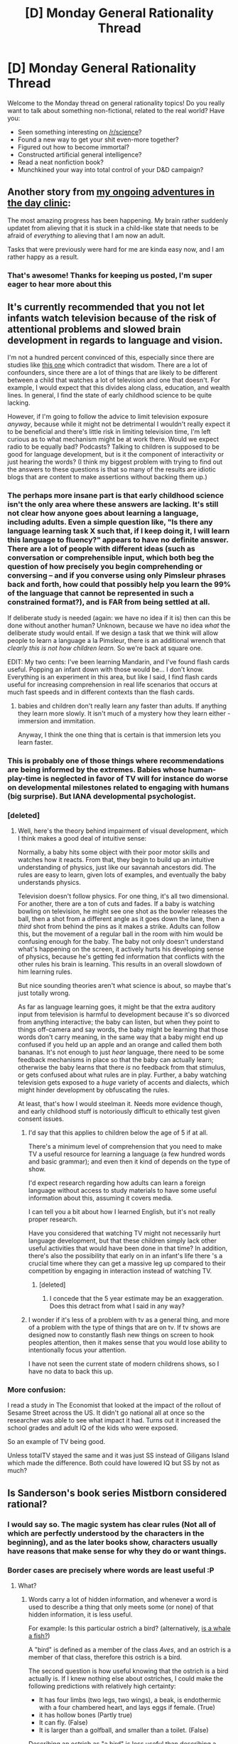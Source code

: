 #+TITLE: [D] Monday General Rationality Thread

* [D] Monday General Rationality Thread
:PROPERTIES:
:Author: AutoModerator
:Score: 19
:DateUnix: 1460991858.0
:DateShort: 2016-Apr-18
:END:
Welcome to the Monday thread on general rationality topics! Do you really want to talk about something non-fictional, related to the real world? Have you:

- Seen something interesting on [[/r/science]]?
- Found a new way to get your shit even-more together?
- Figured out how to become immortal?
- Constructed artificial general intelligence?
- Read a neat nonfiction book?
- Munchkined your way into total control of your D&D campaign?


** Another story from [[https://www.reddit.com/r/rational/comments/4eb2md/d_monday_general_rationality_thread/d1yxt6h][my ongoing adventures in the day clinic]]:

The most amazing progress has been happening. My brain rather suddenly updatet from alieving that it is stuck in a child-like state that needs to be afraid of /everything/ to alieving that I am now an adult.

Tasks that were previously were hard for me are kinda easy now, and I am rather happy as a result.
:PROPERTIES:
:Author: SvalbardCaretaker
:Score: 13
:DateUnix: 1461010509.0
:DateShort: 2016-Apr-19
:END:

*** That's awesome! Thanks for keeping us posted, I'm super eager to hear more about this
:PROPERTIES:
:Author: wtfbbc
:Score: 4
:DateUnix: 1461013030.0
:DateShort: 2016-Apr-19
:END:


** It's currently recommended that you not let infants watch television because of the risk of attentional problems and slowed brain development in regards to language and vision.

I'm not a hundred percent convinced of this, especially since there are studies like [[http://www.ncbi.nlm.nih.gov/pmc/articles/PMC4042392/][this one]] which contradict that wisdom. There are a lot of confounders, since there are a lot of things that are likely to be different between a child that watches a lot of television and one that doesn't. For example, I would expect that this divides along class, education, and wealth lines. In general, I find the state of early childhood science to be quite lacking.

However, if I'm going to follow the advice to limit television exposure /anyway/, because while it might not be detrimental I wouldn't really expect it to be beneficial and there's little risk in limiting television time, I'm left curious as to what mechanism might be at work there. Would we expect radio to be equally bad? Podcasts? Talking to children is supposed to be good for language development, but is it the component of interactivity or just hearing the words? (I think my biggest problem with trying to find out the answers to these questions is that so many of the results are idiotic blogs that are content to make assertions without backing them up.)
:PROPERTIES:
:Author: alexanderwales
:Score: 13
:DateUnix: 1460999664.0
:DateShort: 2016-Apr-18
:END:

*** The perhaps more insane part is that early childhood science isn't the only area where these answers are lacking. It's still not clear how anyone goes about learning a language, including adults. Even a simple question like, "Is there any language learning task X such that, if I keep doing it, I will learn this language to fluency?" appears to have no definite answer. There are a lot of people with different ideas (such as conversation or comprehensible input, which both beg the question of how precisely you begin comprehending or conversing -- and if you converse using only Pimsleur phrases back and forth, how could that possibly help you learn the 99% of the language that cannot be represented in such a constrained format?), and is FAR from being settled at all.

If deliberate study is needed (again: we have no idea if it is) then can this be done without another human? Unknown, because we have no idea /what/ the deliberate study would entail. If we design a task that we think will allow people to learn a language a la Pimsleur, there is an additional wrench that /clearly this is not how children learn./ So we're back at square one.

EDIT: My two cents: I've been learning Mandarin, and I've found flash cards useful. Popping an infant down with those would be... I don't know. Everything is an experiment in this area, but like I said, I find flash cards useful for increasing comprehension in real life scenarios that occurs at much fast speeds and in different contexts than the flash cards.
:PROPERTIES:
:Score: 6
:DateUnix: 1461006039.0
:DateShort: 2016-Apr-18
:END:

**** babies and children don't really learn any faster than adults. If anything they learn more slowly. It isn't much of a mystery how they learn either - immersion and immitation.

Anyway, I think the one thing that is certain is that immersion lets you learn faster.
:PROPERTIES:
:Author: Uncaffeinated
:Score: 1
:DateUnix: 1461294530.0
:DateShort: 2016-Apr-22
:END:


*** This is probably one of those things where recommendations are being informed by the extremes. Babies whose human-play-time is neglected in favor of TV will for instance do worse on developmental milestones related to engaging with humans (big surprise). But IANA developmental psychologist.
:PROPERTIES:
:Author: Charlie___
:Score: 4
:DateUnix: 1461021970.0
:DateShort: 2016-Apr-19
:END:


*** [deleted]
:PROPERTIES:
:Score: 3
:DateUnix: 1461016622.0
:DateShort: 2016-Apr-19
:END:

**** Well, here's the theory behind impairment of visual development, which I think makes a good deal of intuitive sense:

Normally, a baby hits some object with their poor motor skills and watches how it reacts. From that, they begin to build up an intuitive understanding of physics, just like our savannah ancestors did. The rules are easy to learn, given lots of examples, and eventually the baby understands physics.

Television doesn't follow physics. For one thing, it's all two dimensional. For another, there are a ton of cuts and fades. If a baby is watching bowling on television, he might see one shot as the bowler releases the ball, then a shot from a different angle as it goes down the lane, then a /third/ shot from behind the pins as it makes a strike. Adults can follow this, but the movement of a regular ball in the room with him would be confusing enough for the baby. The baby not only doesn't understand what's happening on the screen, it actively hurts his developing sense of physics, because he's getting fed information that conflicts with the other rules his brain is learning. This results in an overall slowdown of him learning rules.

But nice sounding theories aren't what science is about, so maybe that's just totally wrong.

As far as language learning goes, it might be that the extra auditory input from television is harmful to development because it's so divorced from anything interactive; the baby can listen, but when they point to things off-camera and say words, the baby might be learning that those words don't carry meaning, in the same way that a baby might end up confused if you held up an apple and an orange and called them both bananas. It's not enough to just /hear/ language, there need to be some feedback mechanisms in place so that the baby can actually learn; otherwise the baby learns that there /is/ no feedback from that stimulus, or gets confused about what rules are in play. Further, a baby watching television gets exposed to a /huge/ variety of accents and dialects, which might hinder development by obfuscating the rules.

At least, that's how I would steelman it. Needs more evidence though, and early childhood stuff is notoriously difficult to ethically test given consent issues.
:PROPERTIES:
:Author: alexanderwales
:Score: 10
:DateUnix: 1461019384.0
:DateShort: 2016-Apr-19
:END:

***** I'd say that this applies to children below the age of 5 if at all.

There's a minimum level of comprehension that you need to make TV a useful resource for learning a language (a few hundred words and basic grammar); and even then it kind of depends on the type of show.

I'd expect research regarding how adults can learn a foreign language without access to study materials to have some useful information about this, assuming it covers media.

I can tell you a bit about how I learned English, but it's not really proper research.

Have you considered that watching TV might not necessarily hurt language development, but that these children simply lack other useful activities that would have been done in that time? In addition, there's also the possibility that early on in an infant's life there 's a crucial time where they can get a massive leg up compared to their competition by engaging in interaction instead of watching TV.
:PROPERTIES:
:Author: Kuratius
:Score: 3
:DateUnix: 1461136459.0
:DateShort: 2016-Apr-20
:END:

****** [deleted]
:PROPERTIES:
:Score: 1
:DateUnix: 1461155987.0
:DateShort: 2016-Apr-20
:END:

******* I concede that the 5 year estimate may be an exaggeration. Does this detract from what I said in any way?
:PROPERTIES:
:Author: Kuratius
:Score: 1
:DateUnix: 1461240876.0
:DateShort: 2016-Apr-21
:END:


***** I wonder if it's less of a problem with tv as a general thing, and more of a problem with the type of things that are on tv. If tv shows are designed now to constantly flash new things on screen to hook peoples attention, then it makes sense that you would lose ability to intentionally focus your attention.

I have not seen the current state of modern childrens shows, so I have no data to back this up.
:PROPERTIES:
:Author: ayrvin
:Score: 1
:DateUnix: 1461328913.0
:DateShort: 2016-Apr-22
:END:


*** More confusion:

I read a study in The Economist that looked at the impact of the rollout of Sesame Street across the US. It didn't go national all at once so the researcher was able to see what impact it had. Turns out it increased the school grades and adult IQ of the kids who were exposed.

So an example of TV being good.

Unless totalTV stayed the same and it was just SS instead of Giligans Island which made the difference. Both could have lowered IQ but SS by not as much?
:PROPERTIES:
:Author: ednever
:Score: 3
:DateUnix: 1461034531.0
:DateShort: 2016-Apr-19
:END:


** Is Sanderson's book series Mistborn considered rational?
:PROPERTIES:
:Author: Dwood15
:Score: 7
:DateUnix: 1460996658.0
:DateShort: 2016-Apr-18
:END:

*** I would say so. The magic system has clear rules (Not all of which are perfectly understood by the characters in the beginning), and as the later books show, characters usually have reasons that make sense for why they do or want things.
:PROPERTIES:
:Author: Rhamni
:Score: 8
:DateUnix: 1461002063.0
:DateShort: 2016-Apr-18
:END:


*** Border cases are precisely where words are least useful :P
:PROPERTIES:
:Author: Charlie___
:Score: 6
:DateUnix: 1461022008.0
:DateShort: 2016-Apr-19
:END:

**** What?
:PROPERTIES:
:Author: Dwood15
:Score: 3
:DateUnix: 1461022508.0
:DateShort: 2016-Apr-19
:END:

***** Words carry a lot of hidden information, and whenever a word is used to describe a thing that only meets some (or none) of that hidden information, it is less useful.

For example: Is this particular ostrich a bird? (alternatively, [[http://slatestarcodex.com/2014/11/21/the-categories-were-made-for-man-not-man-for-the-categories/][is a whale a fish?]])

A "bird" is defined as a member of the class /Aves/, and an ostrich is a member of that class, therefore this ostrich is a bird.

The second question is how useful knowing that the ostrich is a bird actually is. If I knew nothing else about ostriches, I could make the following predictions with relatively high certainty:

- It has four limbs (two legs, two wings), a beak, is endothermic with a four chambered heart, and lays eggs if female. (True)
- it has hollow bones (Partly true)
- It can fly. (False)
- It is larger than a golfball, and smaller than a toilet. (False)

Describing an ostrich as "a bird" is less useful than describing a duck as "a bird" because it matches less of the hidden information about what "a bird" is.
:PROPERTIES:
:Author: ulyssessword
:Score: 7
:DateUnix: 1461034692.0
:DateShort: 2016-Apr-19
:END:

****** Thanks for the info, I guess?
:PROPERTIES:
:Author: Dwood15
:Score: 4
:DateUnix: 1461037595.0
:DateShort: 2016-Apr-19
:END:

******* I'm not sure I'm interpreting this correctly, but I believe [[/u/ulyssessword][u/ulyssessword]] is implying that Mistborn is a border case of the category 'rational fiction', and that describing it as rational is thus probably accurate, but not very useful.

(Sorry for stating the obvious, if I am. I'm not sure I interpreted your post correctly either.)

Incidentally, I would certainly consider Mistborn to be rational fiction myself, for the same reasons Rhamni pointed out.
:PROPERTIES:
:Author: Quillwraith
:Score: 4
:DateUnix: 1461082694.0
:DateShort: 2016-Apr-19
:END:

******** [[/u/Dwood15]], [[/u/Quillwraith]] pretty much said what I was trying to:

(Mistborn spoilers below)

By the definition in the sidebar:

- Nothing happens because the plot requires it.
- The conflict is mostly due to factional differences instead of plot points.
- The characters solve problems with their brains.
- The rules are sane and consistent.

It meets those requirements fairly well.

On the other hand (repeating my spoiler warning):

- The characters actions are also driven by prophecy and the subtle and direct actions of two opposed god/elemental/people (whatever you want to call Ruin and Preservation, or Ati and Leras)
- Ruin is pretty much Evil. That /is/ its beliefs and values, and it /is/ what drives it into conflict with everything else, but still...
- No real complaints about how they solve problems.
- The rules are sane and consistent, but the actions of Ruin and Preservation can make them act less like physics (including magic-physics) and more like something people do.

I'd give it a solid B+ for how well it fits the definition of "rational fiction."

The second question is how useful is knowing that Mistborn is rational fiction actually is. (I'll leave it as an exercise for the reader.)
:PROPERTIES:
:Author: ulyssessword
:Score: 2
:DateUnix: 1461115919.0
:DateShort: 2016-Apr-20
:END:


** Yesterday I started implementing on a life hack attempt.

For every act of 'feel good' charity such as funding a cat's pacemaker, helping out a friend or maybe donating time at a soup kitchen/giving a bum some change.

You match it with a large scale 'best good' donation to a charity.

Ideally you should try and do these close together if able.

For me I'm currently siding with funding malaria nets as my 'best good' charity to match.
:PROPERTIES:
:Author: Nighzmarquls
:Score: 4
:DateUnix: 1460998993.0
:DateShort: 2016-Apr-18
:END:

*** Pairing warm fuzzies with effective altruism in close temporal proximity in order to create an association between the two, and a conditioned feeling of warmth when doing effective charity?

If you can, queue up the charity donation on your phone or computer, and send it when you feel your fuzziest.
:PROPERTIES:
:Author: TennisMaster2
:Score: 5
:DateUnix: 1461007539.0
:DateShort: 2016-Apr-18
:END:

**** That is the plan, At present I'm keeping all my fuzzy donations on computer at home so I can give my brain time to make decisions about things fairly rationally.

Also as with most of my more impulsive buys I more or less limit all one time transactions to about what I'd spend on lunch.
:PROPERTIES:
:Author: Nighzmarquls
:Score: 2
:DateUnix: 1461009829.0
:DateShort: 2016-Apr-19
:END:


** So the due date to file your taxes was today and it was the first time I had to do it without any assistance from my family.

Does anyone have any advice to make doing your taxes easier? The most obvious advice I can think of is the obvious one of having multiple back-up copies of relevant forms and to do it months in advance.
:PROPERTIES:
:Author: xamueljones
:Score: 3
:DateUnix: 1461004003.0
:DateShort: 2016-Apr-18
:END:

*** Honestly? Suck it up like all us American suckers and pay the $60 or whatever for Turbotax.
:PROPERTIES:
:Score: 8
:DateUnix: 1461004336.0
:DateShort: 2016-Apr-18
:END:

**** Or if your in the right economical bracket and doing stuff the 'hard way' (have more then two jobs, mix of income sources etc) go and hire a professional to go looking for tax credits for you.
:PROPERTIES:
:Author: Nighzmarquls
:Score: 1
:DateUnix: 1461009735.0
:DateShort: 2016-Apr-19
:END:


**** If it's his first time, he probably qualifies for IRS free-file.
:PROPERTIES:
:Author: Charlie___
:Score: 1
:DateUnix: 1461022156.0
:DateShort: 2016-Apr-19
:END:


**** Basically that or taxact. It's what I used this year. Worked well enough, and it was only like 15 bucks.
:PROPERTIES:
:Author: Dwood15
:Score: 1
:DateUnix: 1461037991.0
:DateShort: 2016-Apr-19
:END:


*** From what I remember, last year when I did them myself they weren't too bad. Look numbers x, y and z up from your W2 and plug them in, read a little, and just follow the instructions.
:PROPERTIES:
:Author: Marthinwurer
:Score: 3
:DateUnix: 1461015889.0
:DateShort: 2016-Apr-19
:END:


*** Assuming you're income's not too high, Turbotax literally makes it a breeze in my opinion (uploading your W2 and 1095s, etc. that it tells you to, and answering it's question is just a few hours of mild effort).

That having been said, I would recommend keeping track yourself through the year of deductibles like giving to charity, miles traveled or items purchased for work. And depending on your experience, may want to claim slightly fewer deductions to guarantee that you don't need to pay the gov't.
:PROPERTIES:
:Author: whywhisperwhy
:Score: 1
:DateUnix: 1461291791.0
:DateShort: 2016-Apr-22
:END:


** Not sure where I should ask this, so this seems like a good place? Maybe? Anyway,

Do you know a good place to start for meditation? I'd feel dirty if I talked about "rational meditation", so I'll say I'm looking for methods to concentrate on myself for a given period of time that actually improves my thinking patterns in a quantifiable or verifiable way. Anyway, I'm looking for beginner techniques that can be understood without learning any jargon or fringe theories of the "your body is made of interconnected energies" type.

EDIT: Thanks for all the replies.
:PROPERTIES:
:Author: CouteauBleu
:Score: 5
:DateUnix: 1461056747.0
:DateShort: 2016-Apr-19
:END:

*** Get into a comfortable position. Set a timer for 5 minutes. Close your eyes, sit still and focus on something specific e.g Your breath, counting, a particular idea or sensation. When you notice you have started focusing on something else redirect your attention back to whatever you were supposed to be focusing on without judging, shame or feeling frustration.

Doing meditation consistently and regularly is more important then doing it perfectly. If you keep feeling frustrated then either lower the amount of time you do each day or have multiple shorter sessions. As you become better at mediation and more patient you can increase the length of your sessions.
:PROPERTIES:
:Author: MrCogmor
:Score: 3
:DateUnix: 1461062839.0
:DateShort: 2016-Apr-19
:END:

**** I think maybe I'm missing the point of the exercise, but is that all? I get the impression that there should be something else after that, like "learn to concentrate and stay away from distracting thoughts, /then/ once you've become more patient, [...]".
:PROPERTIES:
:Author: CouteauBleu
:Score: 3
:DateUnix: 1461070073.0
:DateShort: 2016-Apr-19
:END:

***** The point is for stress relief, improving your self-control and attention span. You become more patient as a consequence of improving your attention span.
:PROPERTIES:
:Author: MrCogmor
:Score: 4
:DateUnix: 1461105724.0
:DateShort: 2016-Apr-20
:END:


***** u/BoilingLeadBath:
#+begin_quote
  I feel like there should be a skill progression, like any other art
#+end_quote

Well besides the obvious route, practicing meditation under states of duress, I've heard anecdotal evidence that that's a thing. For instance, building on the skill of "paying attention to something", I've heard:

- Falling asleep in seconds by force of will, by focusing on hypnotic imagery.
- Gaining control over various "autonomic" functions, like heart rate.

Frankly, I'm not familiar with the meditation literature, so I don't know how well this stuff checks out, or what a recommended progression would be... but you can worry about that a thousand hours (or at least a hundred) from now. There's a LOT of progression to be had in the basics.
:PROPERTIES:
:Author: BoilingLeadBath
:Score: 1
:DateUnix: 1461282275.0
:DateShort: 2016-Apr-22
:END:

****** u/whywhisperwhy:
#+begin_quote
  Gaining control over various "autonomic" functions, like heart rate.
#+end_quote

I think this is more along the lines of [[https://www.ncbi.nlm.nih.gov/pmc/articles/PMC2939454/][biofeedback]]. There have been studies that show meditation to help directly control heart rate, but honestly they don't sound like meditation to me [[https://www.theconnection.tv/use-mind-control-heart-rate/][like in this one]], where they ask participants specifically to pay high attention to their heart rate. I've gotten the impression they're related skills but if that's your goal, meditation probably isn't the most efficient route there.
:PROPERTIES:
:Author: whywhisperwhy
:Score: 1
:DateUnix: 1461292904.0
:DateShort: 2016-Apr-22
:END:


*** I highly recommend the book 'the relaxation response'. It's by a harvard professor that studies a few types of meditation, and tried to distill some of the central principles from it, and studied the physiological effects that could be measured from it.
:PROPERTIES:
:Author: ayrvin
:Score: 2
:DateUnix: 1461329229.0
:DateShort: 2016-Apr-22
:END:


*** I would suggest guided scripts initially; [[https://www.headspace.com/headspace-meditation-app][Headspace]] is a good place to start, the free trial is a good way to get started. There's also a similar progression of audio scripts that can be downloaded [[http://franticworld.com/free-meditations-from-mindfulness/][here]]. Then move on to solo sessions.

Personally, I find the "body scan" technique (both links will teach this) useful to get into the mindset and then continuing much like MrCogmor suggested. There's also square breathing (breathe in for 4 seconds, hold it in for 4 seconds, breathe out for 4 seconds, repeat).

Last, some people suggest doing this before bed and if it works for you, great, but personally I found I started to associate it with sleep and would instead suggest trying it at junctures doing the day (just got home from work? 10 minutes).
:PROPERTIES:
:Author: whywhisperwhy
:Score: 1
:DateUnix: 1461292399.0
:DateShort: 2016-Apr-22
:END:


** I started at a new job yesterday. What the company does is they/we receive tens of thousands of documents every day and digitize them. My work is just making sure documents are appropriate, whole and in the correct order. It is exceptionally monotonous, and the pay is pretty good because people hate how boring it is. However. We get to listen to podcasts/youtube/whatever while we work, as long as we can keep a good pace. So. I think I can make this work. Anyone got any good recommendations for a guy who has eight hours/day to listen to stuff on the Internet?
:PROPERTIES:
:Author: Rhamni
:Score: 3
:DateUnix: 1461083283.0
:DateShort: 2016-Apr-19
:END:

*** Have a hobby or skill or domain expertise you truly wish to, not have, but develop and learn?
:PROPERTIES:
:Author: TennisMaster2
:Score: 2
:DateUnix: 1461129074.0
:DateShort: 2016-Apr-20
:END:

**** My interests are wide. Sciencey stuff, philosophy, game theory, history, politics, offensive jokes, Fantasy... As for domain expertise, while I can listen to stuff all day long, I occasionally have to just pull the plugs out for a few minutes without waiting to pause, and my eyes are busy scanning documents, so I can't pay attention to the screen most of the time. Would have loved to learn coding (I'm a beginner and have been learning a little html/js in the last month), but I don't think that's much of a learning by listening project. If there is any particular [[/r/rational]] approved skillset you can learn mainly by listening to stuff (I don't mind potentially relistening to the same thing a few times), I'd be interested in that. Learning a new language, maybe?

So far I've listened to youtube Let's Plays, creepypastas and started relistening to the hpmor podcast.
:PROPERTIES:
:Author: Rhamni
:Score: 1
:DateUnix: 1461184080.0
:DateShort: 2016-Apr-21
:END:

***** [[http://www.thegreatcourses.com/]]

[[http://www.fluentu.com/blog/best-audio-language-learning/]]

--------------

[[https://www.youtube.com/user/YaleCourses/videos]]

Might have to go back three years for some straight lectures, but it's worth it. Not sure how necessary the powerpoint slides are, for the professors that used them.

[[https://www.youtube.com/user/StanfordUniversity/videos?sort=da&flow=grid&view=0]]

Similar to the above, but more of a focus on guest lecturers than full lecture-based courses.

[[https://www.youtube.com/user/oxford/videos?sort=da&flow=grid&view=0]]

Similar to the above. I'm just googling a university name + youtube.

[[https://podcasts.ox.ac.uk/]]

Might be the better option over the above link.

--------------

[[http://www.audible.com/cat/Education-Audiobooks/2226650011]]

Not sure how to navigate that site. Might want to just search by topic, rather than browse large categories.

--------------

[[https://archive.org/details/ucberkeleylectures]]

[[http://www.openculture.com/2013/04/the_history_of_the_world_in_46_lectures.html]]

[[http://ocw.mit.edu/courses/brain-and-cognitive-sciences/9-01-neuroscience-and-behavior-fall-2003/audio-lectures/]]

Now I'm googing "audio + [discipline] + lectures".

--------------

[[http://rationallyspeakingpodcast.org/]]

[[https://itunes.apple.com/itunes-u/arming-the-donkeys/id420535283?mt=10]]

--------------

[[http://www.learnoutloud.com/Free-Audio-Video/Philosophy]]

[[http://www.loyalbooks.com/genre/Philosophy]]

[[https://www.youtube.com/playlist?list=PLnkWWmhVvhc0B1jP0N9H9vc8-OVZPOGlp]]

[[http://www.openculture.com/2013/05/download_90_free_philosophy_courses_and_start_living_the_examined_life.html]]

This site is worth exploring further.\\
For example, [[http://www.openculture.com/2011/08/stars_of_philosophy_offer_free_courses_online.html]]

--------------

For anything else you'll have to either be more specific, or try to query yourself.
:PROPERTIES:
:Author: TennisMaster2
:Score: 2
:DateUnix: 1461195727.0
:DateShort: 2016-Apr-21
:END:

****** That is rather a lot. Thank you! I'm a big fan of TTC/The Great Courses. I'll have to check out the others!
:PROPERTIES:
:Author: Rhamni
:Score: 1
:DateUnix: 1461196328.0
:DateShort: 2016-Apr-21
:END:

******* I'd suggest language courses the most. As you practice the enunciation with your mouth and you don't need hands to do anything with it.
:PROPERTIES:
:Author: Teal_Thanatos
:Score: 2
:DateUnix: 1461212604.0
:DateShort: 2016-Apr-21
:END:


** Retrospective realization about HPMoR: the fact that the kid who teaches people to yell "Blood for the blood god!" is kinda the bad guy and very much not to be admired... really should have come as less of a surprise. I mean, I didn't know shit about 40k then, so I took it as a fairly cheap joke, but no, Khornates and other worshipers of the Chaos Gods are /never, ever/ the good guys. They're the /Larger Context Villains/.
:PROPERTIES:
:Score: 7
:DateUnix: 1461003926.0
:DateShort: 2016-Apr-18
:END:

*** Can someone tell me about this 40k thing is. I dont know shit about it.
:PROPERTIES:
:Author: mouli4543
:Score: 4
:DateUnix: 1461007754.0
:DateShort: 2016-Apr-18
:END:

**** Uhhhhhh... let's start out this way: IN THE GRIM DARKNESS OF THE FAR FUTURE, THERE IS ONLY WAR.

It's a tabletop game based on an over-the-top metalicious attitude, 80s humor, and pulp scifi tropes. It's responsible for coining the term "grimdark", and its "Chaos" faction are basically an entire game faction of mindfuckingly evil Nyarlathotep and Cosmic Horror stuff.
:PROPERTIES:
:Score: 12
:DateUnix: 1461008353.0
:DateShort: 2016-Apr-19
:END:


**** Put simply, the closest thing the setting has to "good" guys are theocratic communist aliens who like to brainwash entire planets.

They're "good" because the rest of the factions just skip straight to "cleanse the whole planet."
:PROPERTIES:
:Author: GaBeRockKing
:Score: 11
:DateUnix: 1461015455.0
:DateShort: 2016-Apr-19
:END:

***** u/deleted:
#+begin_quote
  Put simply, the closest thing the setting has to "good" guys are theocratic communist aliens who like to brainwash entire planets.
#+end_quote

Untrue! They're not theocratic: they're the only faction who still actually believe in straight-up materialism (the metaphysical position).
:PROPERTIES:
:Score: 3
:DateUnix: 1461068365.0
:DateShort: 2016-Apr-19
:END:

****** Space pope. Your argument is invalid.
:PROPERTIES:
:Author: GaBeRockKing
:Score: 5
:DateUnix: 1461074706.0
:DateShort: 2016-Apr-19
:END:


*** Hmm. Kinda the bad guy, I guess that's one way to put it. Throughout the entire story he tries to be a hero, fails miserably at it and it ends up being the psychopathic antagonist that saves the day from his stupidity. He did have heroic intentions though. I don't think the blood for the blood god quote contradicts that.
:PROPERTIES:
:Author: Sailor_Vulcan
:Score: 2
:DateUnix: 1461020519.0
:DateShort: 2016-Apr-19
:END:

**** u/deleted:
#+begin_quote
  Throughout the entire story he tries to be a hero, fails miserably at it and it ends up being the psychopathic antagonist that saves the day from his stupidity.
#+end_quote

Partly from his own stupidity. Partly. But also, and I do think this is what the author was trying to convey, /he wasn't even looking at the right scale/. The moral of the story was supposed to be that only Albus Dumbledore was actually playing the right game to begin with by considering the Larger Context Problems rather than the day-to-day political jockeying.

That, and ALICORN PRINCESS HERMIONE DID NOTHING WRONG, but that's just my personal and insistent interpretation.

#+begin_quote
  He did have heroic intentions though.
#+end_quote

Heroic intentions, but started out as literally a copy of the villain's mind.

#+begin_quote
  I don't think the blood for the blood god quote contradicts that.
#+end_quote

It shows that you're looking at someone predisposed to act in blatantly villainous ways. Even among the Four Gods of Chaos, /Khorne is a nasty motherfucker/. He doesn't particularly /favor/ slaughtering the weak and defenseless, but hey, he'll take their skulls if no better skulls are available.

Actually, I take back the first remark. [[https://www.youtube.com/watch?v=SG7VvMGw6w0][They're /all/ nasty motherfuckers.]] Death to Chaos and Heresy with it.
:PROPERTIES:
:Score: 4
:DateUnix: 1461021412.0
:DateShort: 2016-Apr-19
:END:

***** Is this veering into "Hitler ate sugar" territory? I mean, sure the actors who use that battle cry in WH are nasty, but it's an admittedly badass one, even in the absence of any WH knowledge. If you're going to find fault with HJPEV using it, the fault is in him getting into situations where he needs a battle cry in the first place, not in choosing this particular one. If the only piece of information you had about a 11-year-old boy is that he used such a war cry while playing wargames with other children, you'd conclude that he's a fabulous chuuni nerd, not that he's a burgeoning Dark Lord.

I think that going all conscientious objector on the 11-year-old Ender-esque wargames and dedicating himself to something that actually matters in the long run might have been a better strategy, but the whole point of his character arc is that he's still a child at the onset.
:PROPERTIES:
:Author: AugSphere
:Score: 4
:DateUnix: 1461140859.0
:DateShort: 2016-Apr-20
:END:

****** u/deleted:
#+begin_quote
  chuuni
#+end_quote

What does that mean?
:PROPERTIES:
:Score: 1
:DateUnix: 1461152215.0
:DateShort: 2016-Apr-20
:END:

******* [[https://www.urbandictionary.com/define.php?term=Chuunibyou][urbandictionary has a somewhat adequate summary]], which is, incidentally, the first result google returns on "chuuni" search string.

Essentially, I'm referring to the fact that Harry acts in over-dramatic fashion without much apparent self consciousness. He also sees himself as someone truly special and acts correspondingly (as is typical with chūnibyō), but that's not as relevant in this particular case. From the outside he looks like an archetypical chūnibyō (even though he arguably doesn't fit, once his thoughts are known).

Jeez, [[/u/Velorien]] and I spent like ten minutes discussing whether HJPEV can be accurately described by the term or not. It's a bit tricky to precisely define.
:PROPERTIES:
:Author: AugSphere
:Score: 3
:DateUnix: 1461157557.0
:DateShort: 2016-Apr-20
:END:

******** Ok, that's just plain funny, especially to those of us who always knew we were special in the bad ways.
:PROPERTIES:
:Score: 2
:DateUnix: 1461158597.0
:DateShort: 2016-Apr-20
:END:


******** /Here's the Urban Dictionary definition of/ [[http://www.urbandictionary.com/define.php?term=chuunibyou][*/Chuunibyou/*]] :

--------------

#+begin_quote
  A Japanese slang term which roughly translates to "Middle School 2nd Year Syndrome". People with chuunibyou either act like a know-it-all adult and look down on real ones, or believe they have special powers unlike others.

  This is a common stage in growth; for most people, it happens--you guessed it--around the 2nd year of middle school (Grade 8 in Japan). However, the problem is, there are some grown-ups who have this symptom.

  There are 3 main types of Chuunibyou. DQN-type pretends to be antisocial even though they aren't, or can't be and has made-up stories about antisocial behavior. Subculture-type prefers subculture or minor trends just to be different and have the "cool" factor. Evil Eye-Type admires mystical powers and pretends to have one of their own, to the extent of establishing an alias just for that.

  And if you think you have one of these or want more information in the subject, a good idea is to read the "Chuunibyou User Manual" (中二病取扱説明書, Chuunibyou Toriatsukai Setsumei Sho) by Saegami HYŌYA.

  If you [[http://www.urbandictionary.com/define.php?term=tl%3Bdr][tl;dr]] I'm going to clobber you.
#+end_quote

--------------

/An example of DQN Chuunibyou:/

/"Look at all those bandages wrapped around you! What happened?"/

/"I had a bunch of gang fights."/

/"Come on, I know you're too kind to be a gangster."/

/An example of Subculture Chuunibyou:/

/"When I collect Pokémon cards, I only collect ones that are imported from Japan."/

/"Can you read all those?"/

/"-/-; S-sure I can..."_

/An example of Evil Eye Chuunibyou:/

/"Don't take that bandana off my left wrist. It's sealing an evil spirit inside me and if you take it off I may go berserk."/

/"Dude, calm down. You just have chuunibyou."/

--------------

[[http://www.reddit.com/r/autourbanbot/wiki/index][^{about}]] ^{|} [[http://www.reddit.com/message/compose?to=/r/autourbanbot&subject=bot%20glitch&message=%0Acontext:https://www.reddit.com/r/rational/comments/4fc9en/d_monday_general_rationality_thread/d2a8ozz][^{flag for glitch}]] ^{|} ^{*Summon*: urbanbot, what is something?}
:PROPERTIES:
:Author: autourbanbot
:Score: 1
:DateUnix: 1461157572.0
:DateShort: 2016-Apr-20
:END:


*** Could you expand on why you reckon Harry is kinda the bad guy?
:PROPERTIES:
:Author: FuguofAnotherWorld
:Score: 1
:DateUnix: 1461196241.0
:DateShort: 2016-Apr-21
:END:


** The average total-correlation-explained gain from conditioning [[https://probmods.org/hierarchical-models.html][the third model given here]] on the sample data they specify is 2.6545447488 bits.

Now to try to re-code their fourth model, and do my own graph showing the TC of the conditioned-on data, the total-correlation-explained by the model, and the mean-squared-error and variance of the prototype from the ground truth. That should expose something interesting about how TC helps abstract learning proceed.

Then other things.
:PROPERTIES:
:Score: 2
:DateUnix: 1460998306.0
:DateShort: 2016-Apr-18
:END:


** Another thing I wanted to discuss was my magic system. Please note that I'm trying *not* to compare this system to other people's- I've discussed this with friends and they're like "Brandon Sanderson this/that" yeah, that's cool, but I'd like my own.

What if mana was a resource like fuel, not inherent in any person, but rather around and in our environment, with certain areas where it would/could be gathered?

Then I'd use runes to interact in various ways with the mana, and different runes stacking/providing various effects.
:PROPERTIES:
:Author: Dwood15
:Score: 1
:DateUnix: 1461009991.0
:DateShort: 2016-Apr-19
:END:

*** I'll bite. What do you have in mind and what is the reason that the people with access to it haven't broken the conversion laws?
:PROPERTIES:
:Author: FluffyButterBiscuit
:Score: 2
:DateUnix: 1461014549.0
:DateShort: 2016-Apr-19
:END:

**** That's part of what I'm trying to figure out, I want to figure out how I want mana to work in the series. And the conversion laws, being the laws of thermodynamics or newtons laws, etc?

Basically, mana is this pseudo-physical element, which has some special properties. In gas form, it can be interacted with via runes or stored in containers like any other gas, however, without runes on the container, there are some strange effects (working on that part)

Certain runes can initiate a 'burn' effect, where the mana is used up like gas and a bunsen or stove burner, and based on that rune, the "burn" can be controlled to cause different effects, such as a "cold" fire which actually reduces the surrounding heat in the area, or increase heat, one which generates electrical current or one which absorbs electricity, acting as a grounding line.

These effects would only be active so long as there is mana there to fuel it.

The design of the runes which channels and powers the mana would be similar to the way language works. You have a bunch of lines which make individual characters, and the combination of these letters make phrases sentences, and so forth.

Runes may be anything from 3d shapes, to carvings, to drawings on a piece of paper. Each medium will be able to create different effects, but these shapes which mana react to are going to be a natural part of the world, and animals, land features, plants, etc, will all have different reactions to these systems based on this.

What do you think about these rules? It's basically all i've got after a few days of thought on the subject.
:PROPERTIES:
:Author: Dwood15
:Score: 1
:DateUnix: 1461021752.0
:DateShort: 2016-Apr-19
:END:

***** Why do runes have the ability to define how mana's power is manifested?
:PROPERTIES:
:Author: TennisMaster2
:Score: 1
:DateUnix: 1461022680.0
:DateShort: 2016-Apr-19
:END:

****** Good question and I don't know right now. I'll continue working on the system and get back to you. Any thoughts on the subject, or other questions I should keep in mind?
:PROPERTIES:
:Author: Dwood15
:Score: 1
:DateUnix: 1461023369.0
:DateShort: 2016-Apr-19
:END:

******* What are you designing the magic system for? What kind of setting do you want it to like? Generally the exact mechanics are unimportant, what is important is the applications and limitations. It doesn't really matter whether you enchant a magic object with runes, words, rituals or magic crystals compared to whether magic items are uber-rare luxury goods, common upper-class items or household equipment and how easily they can be used for automation.

If you are trying to make a story then it is generally easier to alter a magic system to suit a plot then create plots suited to a particular magic system.

The magic system as outlined is fairly generic in tvtropes terms is geometric magic + background magic field + functional magic.
:PROPERTIES:
:Author: MrCogmor
:Score: 3
:DateUnix: 1461061817.0
:DateShort: 2016-Apr-19
:END:


******* MrCogmor has some good points, but you also want to keep in mind the implications. That runes - human-created geometric shapes - hold the ability to define how a fundamental force is expressed implies something about the laws of reality.

For example, say if you were to uncover a cavern replete with mana, either the mana of the entire cavern or certain zones within it would group into the shape of what has become known and used as runes, each rune-formation affecting reality within a certain radius. Why mana groups into runes may have an answer similar to why molecules form in specific patterns. I find 'magical magnetism' an unconvincing reason, but it's convenient. However, magnetism itself has far-ranging implications on how the universe works, and so will your meta-force that defines how mana groups into shapes. Other suggestions might be emotions having a metaphysical and lasting impact on the earth and or mana, mana being an engineered force that is not naturally occurring, mana being an organism or domain of organisms rather than a force, etc.
:PROPERTIES:
:Author: TennisMaster2
:Score: 2
:DateUnix: 1461084568.0
:DateShort: 2016-Apr-19
:END:


***** Is mana a renewable resource? If so, where does it come from or how is it made?
:PROPERTIES:
:Author: Adrastos42
:Score: 1
:DateUnix: 1461256469.0
:DateShort: 2016-Apr-21
:END:

****** Mana is a renewable resource in that it reappears after 4 thousand years or so, from deep under the earth. It is not renewable in that after the majority is burnt off, the mana seeping out is quite small. That said, the amount in my story is roughly equivalent to fossil fuels today, however finding wells of it is much more difficult than finding wells of oil/natural gas, at least for the first ten years of my story until people figure out how to use it more effectively.
:PROPERTIES:
:Author: Dwood15
:Score: 1
:DateUnix: 1461258372.0
:DateShort: 2016-Apr-21
:END:


*** Consider the way Magic: the Gathering goes about doing its "mana". It sounds very similar to what you wish to attempt.
:PROPERTIES:
:Author: Killako1
:Score: 1
:DateUnix: 1461569693.0
:DateShort: 2016-Apr-25
:END:


** Judging by the sidebar rules, it's unclear whether I can make a [BST] thread for a new series I'm considering. I have written books in the past but never plugged/shared them here, and the [BST] thread would be helping out with the rules of a new series. Can anyone with more experience with this subreddit's rules help me out?
:PROPERTIES:
:Author: royishere
:Score: 1
:DateUnix: 1461271986.0
:DateShort: 2016-Apr-22
:END:

*** If I recall correctly, you get one free pass to post a brainstorming thread for your potential works for every piece of work you post to the site, be it a chapter or the work in its entirety.

That said, I'm unclear on what qualifies - is, "munchkin this system!" disallowed without a pass? What about, "What might the world look like today if in 1973 someone won the Randi prize, then disappeared without any trace whatsoever, and no other has since won the successor prize offered to determine whether others like the first exist?"

Paging [[/u/PeridexisErrant]] for answers.
:PROPERTIES:
:Author: TennisMaster2
:Score: 1
:DateUnix: 1461277125.0
:DateShort: 2016-Apr-22
:END:

**** Mostly it comes down to moderator discretion, with the guiding principle that [[/r/rational]] is for rational fiction, not brainstorming about it.

[[/u/royishere]] - post something short, such as a contest entry (not necessarily the current contest), and then you're clear. Feel free to ask in modmail if there's any other unclear rules.

The idea is that this allows some brainstorming, but also encourages the creation and posting of rational fiction :)

[[/u/TennisMaster2]] - the first would probably be disallowed regardless, the second should be fine (if OP is eligible). Our preference is for a snippet-plus-questions format, so it's already rational fiction in progress :)
:PROPERTIES:
:Author: PeridexisErrant
:Score: 1
:DateUnix: 1461284896.0
:DateShort: 2016-Apr-22
:END:

***** Shoot, it was the magic system I was most having trouble with. I have participated in the contests before, though. Oh well.
:PROPERTIES:
:Author: royishere
:Score: 1
:DateUnix: 1461323471.0
:DateShort: 2016-Apr-22
:END:

****** Participated in contests? Post away then!

(having written and posted rational fic, you've earned it!)
:PROPERTIES:
:Author: PeridexisErrant
:Score: 1
:DateUnix: 1461324774.0
:DateShort: 2016-Apr-22
:END:
